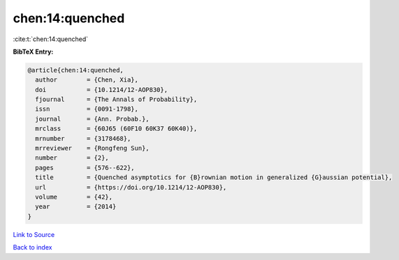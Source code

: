 chen:14:quenched
================

:cite:t:`chen:14:quenched`

**BibTeX Entry:**

.. code-block:: bibtex

   @article{chen:14:quenched,
     author        = {Chen, Xia},
     doi           = {10.1214/12-AOP830},
     fjournal      = {The Annals of Probability},
     issn          = {0091-1798},
     journal       = {Ann. Probab.},
     mrclass       = {60J65 (60F10 60K37 60K40)},
     mrnumber      = {3178468},
     mrreviewer    = {Rongfeng Sun},
     number        = {2},
     pages         = {576--622},
     title         = {Quenched asymptotics for {B}rownian motion in generalized {G}aussian potential},
     url           = {https://doi.org/10.1214/12-AOP830},
     volume        = {42},
     year          = {2014}
   }

`Link to Source <https://doi.org/10.1214/12-AOP830},>`_


`Back to index <../By-Cite-Keys.html>`_

